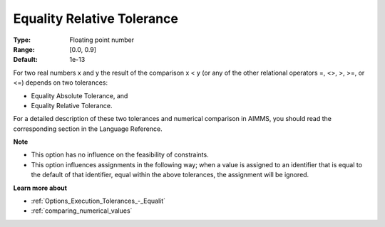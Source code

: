 

.. _Options_Execution_Tolerances_-_Equali1:


Equality Relative Tolerance
===========================



:Type:	Floating point number	
:Range:	[0.0, 0.9]	
:Default:	1e-13	



For two real numbers x and y the result of the comparison x < y (or any of the other relational operators =, <>, >, >=, or <=) depends on two tolerances:

*	Equality Absolute Tolerance, and
*	Equality Relative Tolerance.

For a detailed description of these two tolerances and numerical comparison in AIMMS, you should read the corresponding section in the Language Reference.





**Note** 

*	This option has no influence on the feasibility of constraints.
*	This option influences assignments in the following way; when a value is assigned to an identifier that is equal to the default of that identifier, equal within the above tolerances, the assignment will be ignored.




**Learn more about** 

*	:ref:`Options_Execution_Tolerances_-_Equalit` 
*	:ref:`comparing_numerical_values`  



